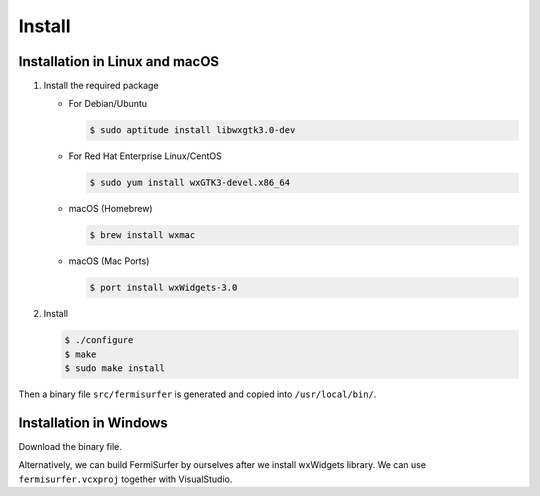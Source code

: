 Install
=======

Installation in Linux and macOS
-------------------------------

#. Install the required package

   -  For Debian/Ubuntu

      .. code-block:: bash

          $ sudo aptitude install libwxgtk3.0-dev
                    

   -  For Red Hat Enterprise Linux/CentOS

      .. code-block:: bash

          $ sudo yum install wxGTK3-devel.x86_64
                    
   -  macOS (Homebrew)

      .. code-block:: bash

          $ brew install wxmac
                      
   -  macOS (Mac Ports)

      .. code-block:: bash

          $ port install wxWidgets-3.0
                      
#. Install

   .. code-block:: bash

      $ ./configure
      $ make
      $ sudo make install
               
Then a binary file ``src/fermisurfer`` is generated and
copied into ``/usr/local/bin/``.

Installation in Windows
-----------------------

Download the binary file.

Alternatively, we can build FermiSurfer by ourselves
after we install wxWidgets library.
We can use ``fermisurfer.vcxproj`` together with VisualStudio.

